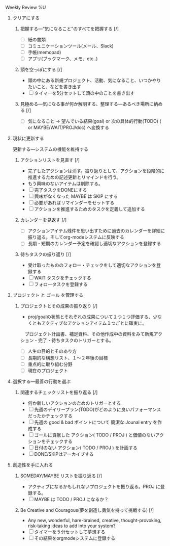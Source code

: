 **** Weekly Review %U

***** クリアにする
****** 把握する―“気になること”のすべてを把握する  [/]
- [ ] 紙の書類
- [ ] コミュニケーションツール(メール、Slack)
- [ ] 手帳(memopad)
- [ ] アプリ(ブックマーク、メモ、etc..)
****** 頭を空っぽにする [/]
- 頭の中にある新規プロジェクト、活動、気になること、いつかやりたいこと、などを書き出す
- [ ] タイマーを5分セットして頭の中のことを書き出す
****** 見極める―気になる事が何か解明する、整理する―あるべき場所に納める [/]
- [ ] 気になること -> 望んでいる結果(goal) or 次の具体的行動(TODO) ( or MAYBE/WAIT/PROJ/doc) へ変換する

***** 現状に更新する 
     更新する―システムの機能を維持する
****** アクションリストを見直す [/]
- 完了したアクションは消す。振り返りとして、アクションを段階的に推進するための記述更新とリマインドを行う。
- もう興味のないアイテムは削除する。
- [ ] 完了タスクをDONEにする
- [ ] 興味がなくなった MAYBE は SKIP にする
- [ ] 必要があればリマインダーをセットする
- [ ] アクションを推進するためのタスクを定義して追加する

****** カレンダーを見返す [/]
- [ ] アクションアイテム残件を思い出すために過去のカレンダーを詳細に振り返る。そしてorg-modeシステムに反映する
- [ ] 長期・短期のカレンダー予定を確認し適切なアクションを登録する

****** 待ちタスクの振り返り [/]
- 受け取ったもののフォロー・チェックをして適切なアクションを登録する
- [ ] WAIT タスクをチェックする
- [ ] フォロータスクを登録する

***** プロジェクト と ゴール を管理する
****** プロジェクトとその成果の振り返り [/]
- proj/goalの状態とそれぞれの成果について１つ１つ評価する、少なくともアクティブなアクションアイテム１つごとに確実に。
　プロジェクト計画書、補足資料、その他作成中の資料をみて新規アクション・完了・待ちタスクのトリガーとする。
- [ ] 人生の目的とそのあり方
- [ ] 長期的な構想リスト、１〜２年後の目標
- [ ] 重点的に取り組む分野
- [ ] 現在のプロジェクト

***** 選択する―最善の行動を選ぶ
****** 関連するチェックリストを振り返る [/]
- 何か新しいアクションのためのトリガーとする
- [ ] 先週のデイリープラン(TODO)がどのように良いパフォーマンスだったかチェックする
- [ ] 先週の good & bad ポイントについて 簡潔な Jounal entry を作成する
- [ ] ゴールに貢献した アクション( TODO / PROJ ) と価値のないアクションをチェックする
- [ ] 日付のない アクション( TODO / PROJ ) を計画する
- [ ] DONE/SKIPはアーカイブする

***** 創造性を手に入れる
****** SOMEDAY/MAYBE リストを振り返る [/]
- アクティブになるかもしれないプロジェクトを振り返る。PROJ に登録する。
- [ ] MAYBE は TODO / PROJ になるか？

****** Be Creative and Couragous(夢を創造し勇気を持って挑戦する) [/]
- Any new, wonderful, hare-brained, creative, thought-provoking,
  risk-taking ideas to add into your system?
- [ ] タイマーを５分セットして夢想する
- [ ] その結果をorgmodeシステムに登録する

